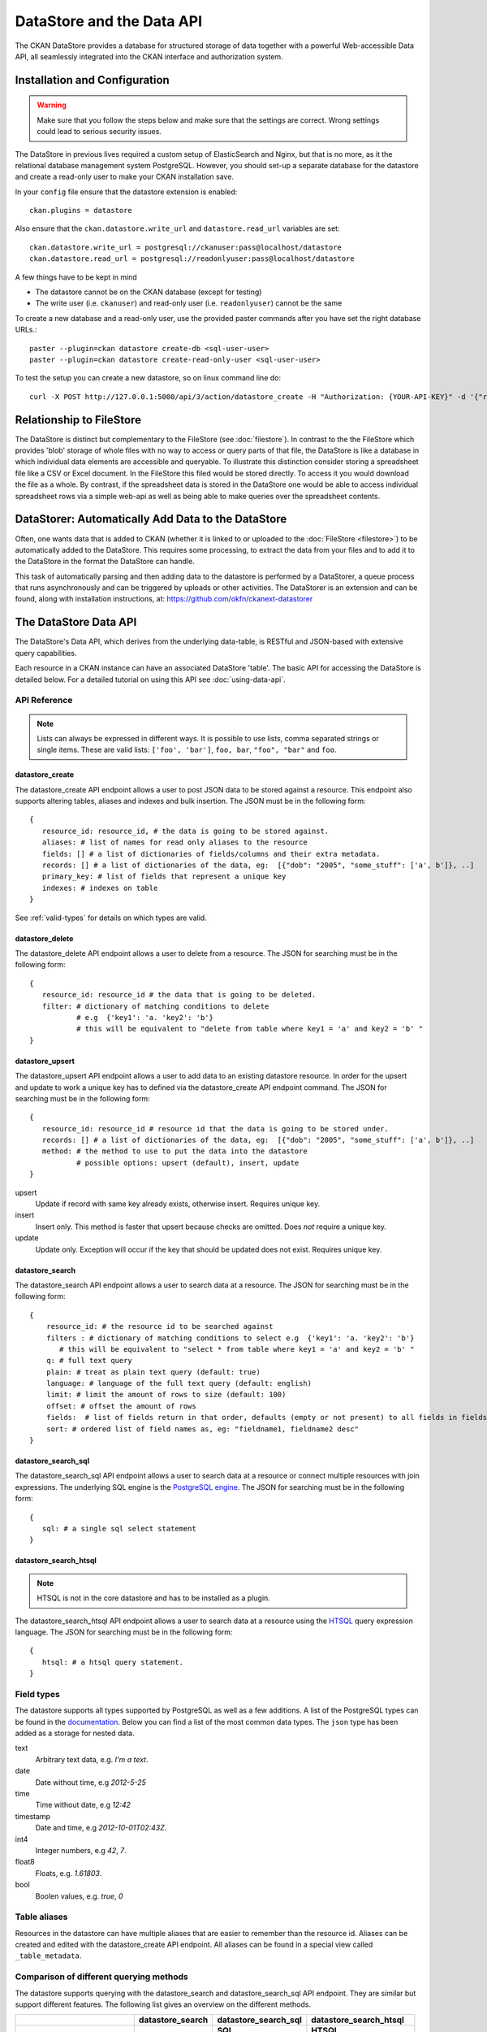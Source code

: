 ==========================
DataStore and the Data API
==========================

The CKAN DataStore provides a database for structured storage of data together
with a powerful Web-accessible Data API, all seamlessly integrated into the CKAN
interface and authorization system.

Installation and Configuration
==============================

.. warning:: Make sure that you follow the steps below and make sure that the settings are correct. Wrong settings could lead to serious security issues.

The DataStore in previous lives required a custom setup of ElasticSearch and Nginx,
but that is no more, as it the relational database management system PostgreSQL.
However, you should set-up a  separate database for the datastore
and create a read-only user to make your CKAN installation save.

In your ``config`` file ensure that the datastore extension is enabled::

 ckan.plugins = datastore

Also ensure that the ``ckan.datastore.write_url`` and ``datastore.read_url`` variables are set::

 ckan.datastore.write_url = postgresql://ckanuser:pass@localhost/datastore
 ckan.datastore.read_url = postgresql://readonlyuser:pass@localhost/datastore

A few things have to be kept in mind

* The datastore cannot be on the CKAN database (except for testing)
* The write user (i.e. ``ckanuser``) and read-only user (i.e. ``readonlyuser``) cannot be the same

To create a new database and a read-only user, use the provided paster commands after you have set the right database URLs.::

 paster --plugin=ckan datastore create-db <sql-user-user>
 paster --plugin=ckan datastore create-read-only-user <sql-user-user>

To test the setup you can create a new datastore, so on linux command line do::

 curl -X POST http://127.0.0.1:5000/api/3/action/datastore_create -H "Authorization: {YOUR-API-KEY}" -d '{"resource_id": "{RESOURCE-ID}", "fields": [ {"id": "a"}, {"id": "b"} ], "records": [ { "a": 1, "b": "xyz"}, {"a": 2, "b": "zzz"} ]}'


Relationship to FileStore
=========================

The DataStore is distinct but complementary to the FileStore (see
:doc:`filestore`). In contrast to the the FileStore which provides 'blob'
storage of whole files with no way to access or query parts of that file, the
DataStore is like a database in which individual data elements are accessible
and queryable. To illustrate this distinction consider storing a spreadsheet
file like a CSV or Excel document. In the FileStore this filed would be stored
directly. To access it you would download the file as a whole. By contrast, if
the spreadsheet data is stored in the DataStore one would be able to access
individual spreadsheet rows via a simple web-api as well as being able to make
queries over the spreadsheet contents.


DataStorer: Automatically Add Data to the DataStore
===================================================

Often, one wants data that is added to CKAN (whether it is linked to or
uploaded to the :doc:`FileStore <filestore>`) to be automatically added to the
DataStore. This requires some processing, to extract the data from your files
and to add it to the DataStore in the format the DataStore can handle.

This task of automatically parsing and then adding data to the datastore is
performed by a DataStorer, a queue process that runs asynchronously and can be
triggered by uploads or other activities. The DataStorer is an extension and can
be found, along with installation instructions, at: https://github.com/okfn/ckanext-datastorer


The DataStore Data API
======================

The DataStore's Data API, which derives from the underlying data-table,
is RESTful and JSON-based with extensive query capabilities.

Each resource in a CKAN instance can have an associated DataStore 'table'. The
basic API for accessing the DataStore is detailed below. For a detailed
tutorial on using this API see :doc:`using-data-api`.


API Reference
-------------

.. note:: Lists can always be expressed in different ways. It is possible to use lists, comma separated strings or single items. These are valid lists: ``['foo', 'bar']``, ``foo, bar``, ``"foo", "bar"`` and ``foo``.


datastore_create
~~~~~~~~~~~~~~~~

The datastore_create API endpoint allows a user to post JSON data to
be stored against a resource. This endpoint also supports altering tables, aliases and indexes and bulk insertion.
The JSON must be in the following form::

 {
    resource_id: resource_id, # the data is going to be stored against.
    aliases: # list of names for read only aliases to the resource
    fields: [] # a list of dictionaries of fields/columns and their extra metadata.
    records: [] # a list of dictionaries of the data, eg:  [{"dob": "2005", "some_stuff": ['a', b']}, ..]
    primary_key: # list of fields that represent a unique key
    indexes: # indexes on table
 }

See :ref:`valid-types` for details on which types are valid.


datastore_delete
~~~~~~~~~~~~~~~~

The datastore_delete API endpoint allows a user to delete from a resource.
The JSON for searching must be in the following form::

 {
    resource_id: resource_id # the data that is going to be deleted.
    filter: # dictionary of matching conditions to delete
            # e.g  {'key1': 'a. 'key2': 'b'}
            # this will be equivalent to "delete from table where key1 = 'a' and key2 = 'b' "
 }


datastore_upsert
~~~~~~~~~~~~~~~~

The datastore_upsert API endpoint allows a user to add data to an existing datastore resource. In order for the upsert and update to work a unique key has to defined via the datastore_create API endpoint command.
The JSON for searching must be in the following form::

 {
    resource_id: resource_id # resource id that the data is going to be stored under.
    records: [] # a list of dictionaries of the data, eg:  [{"dob": "2005", "some_stuff": ['a', b']}, ..]
    method: # the method to use to put the data into the datastore
            # possible options: upsert (default), insert, update
 }

upsert
    Update if record with same key already exists, otherwise insert. Requires unique key.
insert
    Insert only. This method is faster that upsert because checks are omitted. Does *not* require a unique key.
update
    Update only. Exception will occur if the key that should be updated does not exist. Requires unique key.

datastore_search
~~~~~~~~~~~~~~~~

The datastore_search API endpoint allows a user to search data at a resource.
The JSON for searching must be in the following form::

 {
     resource_id: # the resource id to be searched against
     filters : # dictionary of matching conditions to select e.g  {'key1': 'a. 'key2': 'b'}
        # this will be equivalent to "select * from table where key1 = 'a' and key2 = 'b' "
     q: # full text query
     plain: # treat as plain text query (default: true)
     language: # language of the full text query (default: english)
     limit: # limit the amount of rows to size (default: 100)
     offset: # offset the amount of rows
     fields:  # list of fields return in that order, defaults (empty or not present) to all fields in fields order.
     sort: # ordered list of field names as, eg: "fieldname1, fieldname2 desc"
 }

datastore_search_sql
~~~~~~~~~~~~~~~~~~~~

The datastore_search_sql API endpoint allows a user to search data at a resource or connect multiple resources with join expressions. The underlying SQL engine is the `PostgreSQL engine <http://www.postgresql.org/docs/9.1/interactive/sql/.html>`_. The JSON for searching must be in the following form::

 {
    sql: # a single sql select statement
 }


datastore_search_htsql
~~~~~~~~~~~~~~~~~~~~~~

.. note:: HTSQL is not in the core datastore and has to be installed as a plugin.

The datastore_search_htsql API endpoint allows a user to search data at a resource using the `HTSQL <http://htsql.org/doc/>`_ query expression language. The JSON for searching must be in the following form::

 {
    htsql: # a htsql query statement.
 }

.. _valid-types:

Field types
-----------

The datastore supports all types supported by PostgreSQL as well as a few additions. A list of the PostgreSQL types can be found in the `documentation`_. Below you can find a list of the most common data types. The ``json`` type has been added as a storage for nested data.

.. _documentation: http://www.postgresql.org/docs/9.1/static/datatype.html


text
    Arbitrary text data, e.g. *I'm a text*.
date
    Date without time, e.g *2012-5-25*
time
    Time without date, e.g *12:42*
timestamp
    Date and time, e.g *2012-10-01T02:43Z*.
int4
    Integer numbers, e.g *42*, *7*.
float8
    Floats, e.g. *1.61803*.
bool
    Boolen values, e.g. *true*, *0*


Table aliases
-------------

Resources in the datastore can have multiple aliases that are easier to remember than the resource id. Aliases can be created and edited with the datastore_create API endpoint. All aliases can be found in a special view called ``_table_metadata``.

Comparison of different querying methods
----------------------------------------

The datastore supports querying with the datastore_search and datastore_search_sql API endpoint. They are similar but support different features. The following list gives an overview on the different methods.

==============================  =======================  =====================  ======================
..                              datastore_search         datastore_search_sql   datastore_search_htsql
..                                                       SQL                    HTSQL
==============================  =======================  =====================  ======================
**Status**                      Stable                   Stable                 Will be available as plugin
**Ease of use**                 Easy                     Complex                Medium
**Flexibility**                 Low                      High                   Medium
**Query language**              Custom (JSON)            SQL                    HTSQL
**Connect multiple resources**  No                       Yes                    Yes
**Use aliases**                 Yes                      Yes                    Yes
==============================  =======================  =====================  ======================